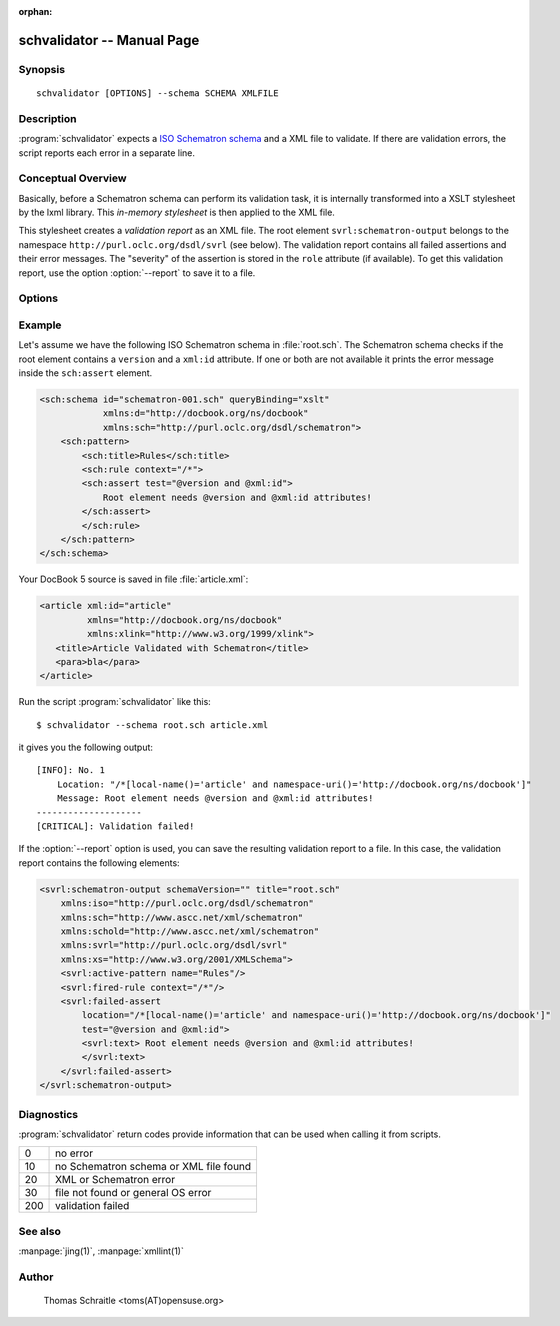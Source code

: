 .. schvalidator documentation master file

:orphan:

schvalidator -- Manual Page
===========================


Synopsis
--------
::

 schvalidator [OPTIONS] --schema SCHEMA XMLFILE


Description
-----------

:program:`schvalidator` expects a `ISO Schematron schema
<https://en.wikipedia.org/wiki/Schematron>`_
and a XML file to validate. If there are validation errors, the script
reports each error in a separate line.


Conceptual Overview
-------------------

Basically, before a Schematron schema can perform its validation task,
it is internally transformed into a XSLT stylesheet by the lxml library.
This *in-memory stylesheet* is then applied to the XML file.

This stylesheet creates a *validation report* as an XML file.
The root element ``svrl:schematron-output`` belongs to the namespace
``http://purl.oclc.org/dsdl/svrl`` (see below). The validation report
contains all failed assertions and their error messages. The "severity" of
the assertion is stored in the ``role`` attribute (if available). To
get this validation report, use the option :option:`--report` to save
it to a file.


Options
-------

.. program:: schvalidator

.. option:: -h, --help

   Display usage summary

.. option:: --version

   Prints the version

.. option:: -v...

   Raise verbosity level; can be used more than once

.. option:: --report <REPORTFILE>

   Save output of Schematron validation to REPORTFILE

.. option:: --phase <PHASE>

   Set a validation phase

.. option:: --schema <SCHEMA>

   Points to the Schematron file

.. option:: XMLFILE

   Path to the XML file to validate


Example
-------

Let's assume we have the following ISO Schematron schema in :file:`root.sch`.
The Schematron schema checks if the root element contains a ``version``
and a ``xml:id`` attribute. If one or both are not available it prints
the error message inside the ``sch:assert`` element.

.. sourcecode:: xml

    <sch:schema id="schematron-001.sch" queryBinding="xslt"
                xmlns:d="http://docbook.org/ns/docbook"
                xmlns:sch="http://purl.oclc.org/dsdl/schematron">
        <sch:pattern>
            <sch:title>Rules</sch:title>
            <sch:rule context="/*">
            <sch:assert test="@version and @xml:id">
                Root element needs @version and @xml:id attributes!
            </sch:assert>
            </sch:rule>
        </sch:pattern>
    </sch:schema>


Your DocBook 5 source is saved in file :file:`article.xml`:

.. sourcecode:: xml

    <article xml:id="article"
             xmlns="http://docbook.org/ns/docbook"
             xmlns:xlink="http://www.w3.org/1999/xlink">
       <title>Article Validated with Schematron</title>
       <para>bla</para>
    </article>

Run the script :program:`schvalidator` like this::

    $ schvalidator --schema root.sch article.xml

it gives you the following output::

    [INFO]: No. 1
        Location: "/*[local-name()='article' and namespace-uri()='http://docbook.org/ns/docbook']"
        Message: Root element needs @version and @xml:id attributes!
    --------------------
    [CRITICAL]: Validation failed!

If the :option:`--report` option is used, you can save the
resulting validation report to a file. In this case, the validation
report contains the following elements:

.. sourcecode:: xml

    <svrl:schematron-output schemaVersion="" title="root.sch"
        xmlns:iso="http://purl.oclc.org/dsdl/schematron"
        xmlns:sch="http://www.ascc.net/xml/schematron"
        xmlns:schold="http://www.ascc.net/xml/schematron"
        xmlns:svrl="http://purl.oclc.org/dsdl/svrl"
        xmlns:xs="http://www.w3.org/2001/XMLSchema">
        <svrl:active-pattern name="Rules"/>
        <svrl:fired-rule context="/*"/>
        <svrl:failed-assert
            location="/*[local-name()='article' and namespace-uri()='http://docbook.org/ns/docbook']"
            test="@version and @xml:id">
            <svrl:text> Root element needs @version and @xml:id attributes!
            </svrl:text>
        </svrl:failed-assert>
    </svrl:schematron-output>



Diagnostics
-----------

:program:`schvalidator` return codes provide information
that can be used when calling it from scripts.

+-----+----------------------------------------------+
| 0   | no error                                     |
+-----+----------------------------------------------+
| 10  | no Schematron schema or XML file found       |
+-----+----------------------------------------------+
| 20  | XML or Schematron error                      |
+-----+----------------------------------------------+
| 30  | file not found or general OS error           |
+-----+----------------------------------------------+
| 200 | validation failed                            |
+-----+----------------------------------------------+

See also
--------

:manpage:`jing(1)`, :manpage:`xmllint(1)`


Author
------

   Thomas Schraitle <toms(AT)opensuse.org>
